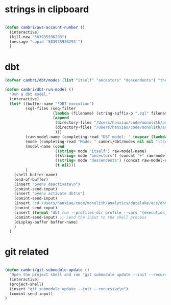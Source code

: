 * strings in clipboard

#+begin_src emacs-lisp

  (defun cambri/aws-account-number ()
    (interactive)
    (kill-new "503935936293")
    (message "copid '503935936293'")
    )
#+end_src

#+RESULTS:
: cambri/aws-account-number
* dbt

#+begin_src emacs-lisp
  (defvar cambri/dbt/modes (list "itself" "ancestors" "descendents") "the list of model types by traffic")

  (defun cambri/dbt-run-model ()
    "Run a dbt model."
    (interactive)  
    (let* ((buffer-name "*DBT execution")
           (sql-files (seq-filter
                       (lambda (filename) (string-suffix-p ".sql" filename))
                       (append
                        (directory-files "/Users/hanxiao/code/monolith/analytics/datalake/ecs/dbt/models/curated/survey_results_kpi/")
                        (directory-files "/Users/hanxiao/code/monolith/analytics/datalake/ecs/dbt/models/intermediate/app/survey_results/kpi/")
                        )))
           (raw-model-name (completing-read "DBT model: " (mapcar (lambda (filename) (s-chop-suffix ".sql" filename)) sql-files)))
           (mode (completing-read "Mode: " cambri/dbt/modes nil nil "itself"))
           (model-name (cond
                        ((string= mode "itself") raw-model-name)
                        ((string= mode "ancestors") (concat "+" raw-model-name))
                        ((string= mode "descendents") (concat raw-model-name "+"))
                        (t nil)))
           )
      (shell buffer-name)
      (end-of-buffer)
      (insert "pyenv deactivate\n")
      (comint-send-input)    
      (insert "pyenv activate dbt\n")
      (comint-send-input)
      (insert "cd /Users/hanxiao/code/monolith/analytics/datalake/ecs/dbt\n")
      (comint-send-input)
      (insert (format "dbt run --profiles-dir profile --vars '{execution_date: 2023/09/26}' --select %s" model-name))
      (comint-send-input) ;; Send the input to the shell process  
      (display-buffer buffer-name)
      )
    )
#+end_src

#+RESULTS:
: cambri/dbt-run-model
* git related

#+begin_src emacs-lisp
    
  (defun cambri/git-submodule-update ()
    "Open the project shell and run 'git submodule update --init --recursive'."
    (interactive)
    (project-shell)
    (insert "git submodule update --init --recursive\n")
    (comint-send-input)    
  )

#+end_src

#+RESULTS:
: cambri/git-submodule-update

